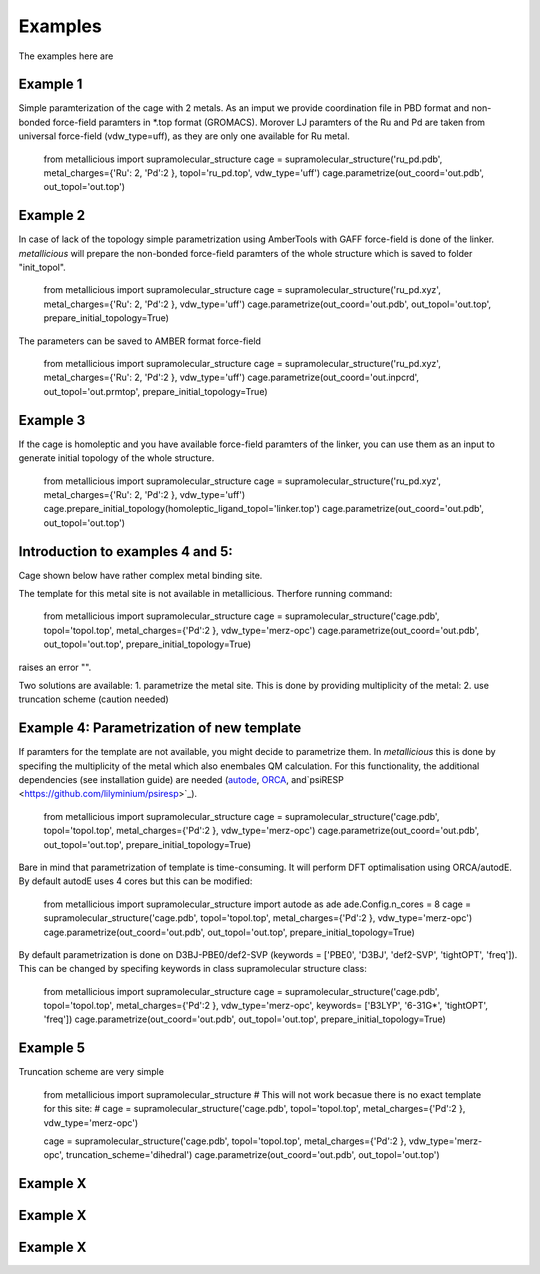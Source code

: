 Examples
=====

.. _examples:

The examples here are

Example 1
------------

Simple paramterization of the cage with 2 metals. As an imput we provide coordination file in PBD format and non-bonded
force-field paramters in *.top format (GROMACS). Morover LJ paramters of the Ru and Pd are taken from universal force-field
(vdw_type=uff), as they are only one available for Ru metal.

    from metallicious import supramolecular_structure
    cage = supramolecular_structure('ru_pd.pdb', metal_charges={'Ru': 2, 'Pd':2 }, topol='ru_pd.top', vdw_type='uff')
    cage.parametrize(out_coord='out.pdb', out_topol='out.top')


Example 2
------------

In case of lack of the topology simple parametrization using AmberTools with GAFF force-field is done of the linker.
*metallicious* will prepare the non-bonded force-field paramters of the whole structure which is saved to folder "init_topol".

    from metallicious import supramolecular_structure
    cage = supramolecular_structure('ru_pd.xyz', metal_charges={'Ru': 2, 'Pd':2 }, vdw_type='uff')
    cage.parametrize(out_coord='out.pdb', out_topol='out.top', prepare_initial_topology=True)

The parameters can be saved to AMBER format force-field

    from metallicious import supramolecular_structure
    cage = supramolecular_structure('ru_pd.xyz', metal_charges={'Ru': 2, 'Pd':2 }, vdw_type='uff')
    cage.parametrize(out_coord='out.inpcrd', out_topol='out.prmtop', prepare_initial_topology=True)


Example 3
------------

If the cage is homoleptic and you have available force-field paramters of the linker, you can use them as an input to
generate initial topology of the whole structure.

    from metallicious import supramolecular_structure
    cage = supramolecular_structure('ru_pd.xyz', metal_charges={'Ru': 2, 'Pd':2 }, vdw_type='uff')
    cage.prepare_initial_topology(homoleptic_ligand_topol='linker.top')
    cage.parametrize(out_coord='out.pdb', out_topol='out.top')

Introduction to examples 4 and 5:
------------
Cage shown below have rather complex metal binding site.

The template for this metal site is not available in metallicious. Therfore running command:

    from metallicious import supramolecular_structure
    cage = supramolecular_structure('cage.pdb', topol='topol.top', metal_charges={'Pd':2 }, vdw_type='merz-opc')
    cage.parametrize(out_coord='out.pdb', out_topol='out.top', prepare_initial_topology=True)

raises an error "".

Two solutions are available:
1. parametrize the metal site. This is done by providing multiplicity of the metal:
2. use truncation scheme (caution needed)

Example 4: Parametrization of new template
------------

If paramters for the template are not available, you might decide to parametrize them. In *metallicious* this is done by
specifing the multiplicity of the metal which also enembales QM calculation. For this functionality, the additional
dependencies (see installation guide) are needed (`autode <https://github.com/duartegroup/autodE>`_, `ORCA <https://orcaforum.kofo.mpg.de/app.php/portal>`_, and`psiRESP <https://github.com/lilyminium/psiresp>`_).

    from metallicious import supramolecular_structure
    cage = supramolecular_structure('cage.pdb', topol='topol.top', metal_charges={'Pd':2 }, vdw_type='merz-opc')
    cage.parametrize(out_coord='out.pdb', out_topol='out.top', prepare_initial_topology=True)

Bare in mind that parametrization of template is time-consuming. It will perform DFT optimalisation using ORCA/autodE. By default autodE uses 4 cores but this can be modified:

    from metallicious import supramolecular_structure
    import autode as ade
    ade.Config.n_cores = 8
    cage = supramolecular_structure('cage.pdb', topol='topol.top', metal_charges={'Pd':2 }, vdw_type='merz-opc')
    cage.parametrize(out_coord='out.pdb', out_topol='out.top', prepare_initial_topology=True)

By default parametrization is done on D3BJ-PBE0/def2-SVP (keywords = ['PBE0', 'D3BJ', 'def2-SVP', 'tightOPT', 'freq']).
This can be changed by specifing keywords in class supramolecular structure class:

    from metallicious import supramolecular_structure
    cage = supramolecular_structure('cage.pdb', topol='topol.top', metal_charges={'Pd':2 }, vdw_type='merz-opc', keywords= ['B3LYP', '6-31G*', 'tightOPT', 'freq'])
    cage.parametrize(out_coord='out.pdb', out_topol='out.top', prepare_initial_topology=True)


Example 5
------------

Truncation scheme are very simple

    from metallicious import supramolecular_structure
    # This will not work becasue there is no exact template for this site:
    # cage = supramolecular_structure('cage.pdb', topol='topol.top', metal_charges={'Pd':2 }, vdw_type='merz-opc')

    cage = supramolecular_structure('cage.pdb', topol='topol.top', metal_charges={'Pd':2 }, vdw_type='merz-opc', truncation_scheme='dihedral')
    cage.parametrize(out_coord='out.pdb', out_topol='out.top')


Example X
------------

Example X
------------

Example X
------------
